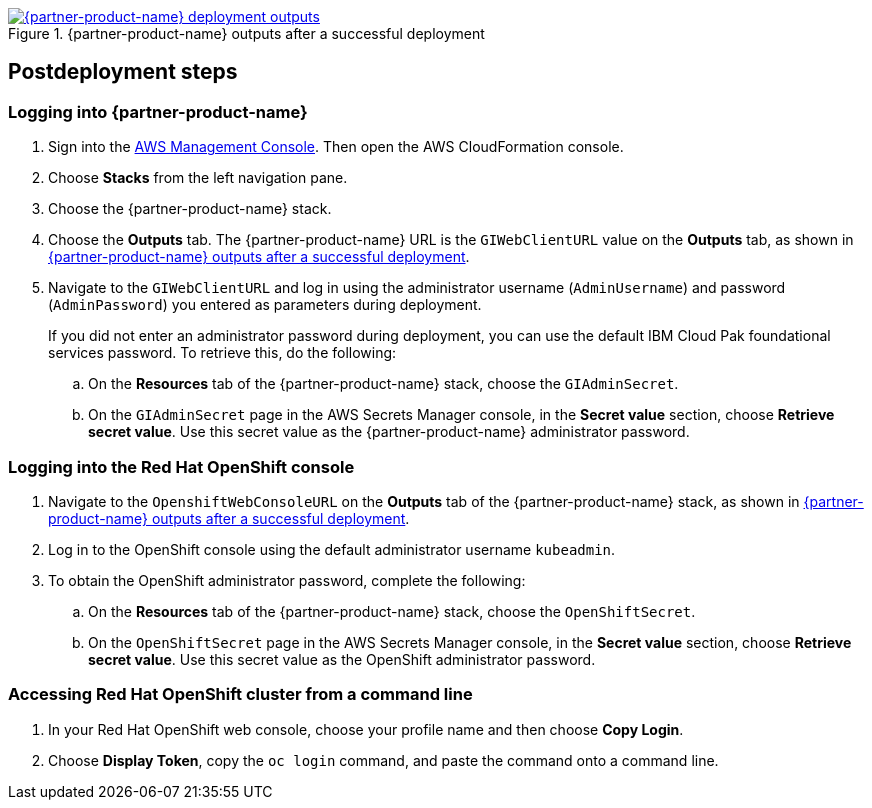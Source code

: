 // Include any postdeployment steps here, such as steps necessary to test that the deployment was successful. If there are no postdeployment steps, leave this file empty.

[#_cfn_outputs]
.{partner-product-name} outputs after a successful deployment
[link=images/cfn-outputs.png]
image::../docs/deployment_guide/images/cfn-outputs.png[{partner-product-name} deployment outputs]

== Postdeployment steps

=== Logging into {partner-product-name}

. Sign into the https://us-east-1.console.aws.amazon.com/console/home?region=us-east-1#[AWS Management Console]. Then open the AWS CloudFormation console.
. Choose *Stacks* from the left navigation pane.
. Choose the {partner-product-name} stack.
. Choose the *Outputs* tab. The {partner-product-name} URL is the `GIWebClientURL` value on the *Outputs* tab, as shown in <<_cfn_outputs>>.
. Navigate to the `GIWebClientURL` and log in using the administrator username (`AdminUsername`) and password (`AdminPassword`) you entered as parameters during deployment.
+
If you did not enter an administrator password during deployment, you can use the default IBM Cloud Pak foundational services password. To retrieve this, do the following:

.. On the *Resources* tab of the {partner-product-name} stack, choose the `GIAdminSecret`.
.. On the `GIAdminSecret` page in the AWS Secrets Manager console, in the *Secret value* section, choose *Retrieve secret value*. Use this secret value as the {partner-product-name} administrator password.

=== Logging into the Red Hat OpenShift console

. Navigate to the `OpenshiftWebConsoleURL` on the *Outputs* tab of the {partner-product-name} stack, as shown in <<_cfn_outputs>>.
. Log in to the OpenShift console using the default administrator username `kubeadmin`.
. To obtain the OpenShift administrator password, complete the following:
.. On the *Resources* tab of the {partner-product-name} stack, choose the `OpenShiftSecret`.
.. On the `OpenShiftSecret` page in the AWS Secrets Manager console, in the *Secret value* section, choose *Retrieve secret value*. Use this secret value as the OpenShift administrator password.

=== Accessing Red Hat OpenShift cluster from a command line

. In your Red Hat OpenShift web console, choose your profile name and then choose *Copy Login*.
. Choose *Display Token*, copy the `oc login` command, and paste the command onto a command line.

